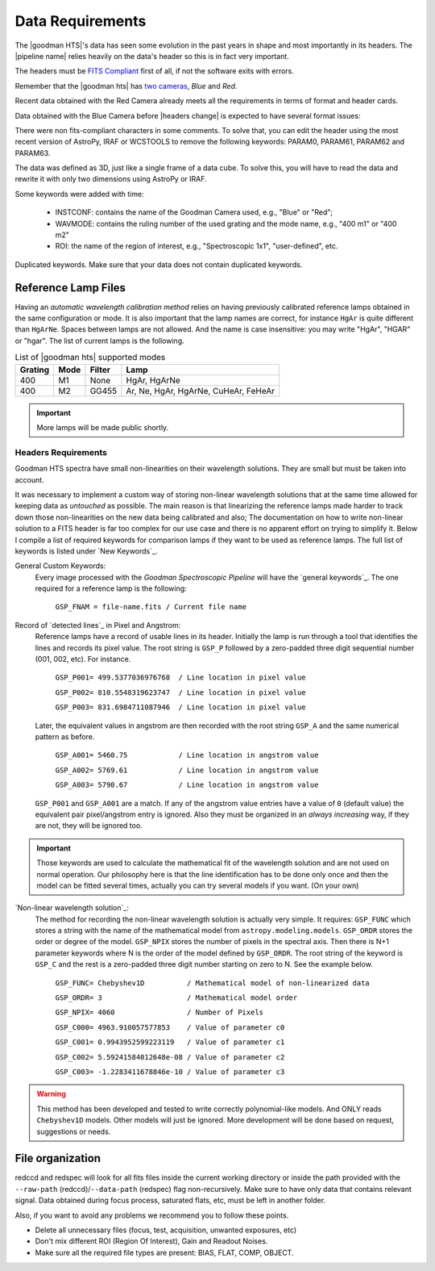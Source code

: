 .. _`data requirements`:
Data Requirements
*****************
The |goodman HTS|'s data has seen some evolution in the past years in shape and
most importantly in its headers. The |pipeline name| relies heavily on the data's
header so this is in fact very important.

The headers must be `FITS Compliant <https://fits.gsfc.nasa.gov/fits_standard.html>`_
first of all, if not the software exits with errors.

Remember that the |goodman hts| has `two cameras <http://www.ctio.noao.edu/soar/content/goodman-spectrograph-overview>`_, *Blue* and *Red*.

Recent data obtained with the Red Camera already meets all the requirements in
terms of format and header cards.

Data obtained with the Blue Camera before |headers change| is expected to have
several format issues:

There were non fits-compliant characters in some comments. To solve that, you
can edit the header using the most recent version of AstroPy, IRAF or WCSTOOLS
to remove the following keywords: PARAM0, PARAM61, PARAM62 and PARAM63.

The data was defined as 3D, just like a single frame of a data cube.
To solve this, you will have to read the data and rewrite it with only two
dimensions using AstroPy or IRAF.

Some keywords were added with time:

  * INSTCONF: contains the name of the Goodman Camera used, e.g., "Blue" or "Red";
  * WAVMODE: contains the ruling number of the used grating and the mode name, e.g., "400 m1" or "400 m2"
  * ROI: the name of the region of interest, e.g., "Spectroscopic 1x1", "user-defined", etc.


Duplicated keywords. Make sure that your data does not contain duplicated keywords.

Reference Lamp Files
^^^^^^^^^^^^^^^^^^^^
Having an *automatic wavelength calibration method* relies on having previously calibrated
reference lamps obtained in the same configuration or mode. It is also important
that the lamp names are correct, for instance ``HgAr`` is quite different than
``HgArNe``. Spaces between lamps are not allowed. And the name is case
insensitive: you may write "HgAr", "HGAR" or "hgar".
The list of current lamps is the following.


.. _`Table Supported Modes`:

.. table:: List of |goodman hts| supported modes

   ========= ====== ======== ======================================
    Grating   Mode   Filter    Lamp   
   ========= ====== ======== ======================================
      400      M1    None     HgAr, HgArNe
      400      M2    GG455    Ar, Ne, HgAr, HgArNe, CuHeAr, FeHeAr
   ========= ====== ======== ======================================


.. important::

    More lamps will be made public shortly.


.. _`Header Requirements`:

Headers Requirements
~~~~~~~~~~~~~~~~~~~~

Goodman HTS spectra have small non-linearities on their wavelength solutions.
They are small but must be taken into account.

It was necessary to  implement a custom way of storing non-linear wavelength
solutions that at the same time allowed for keeping data as *untouched* as
possible. The main reason is that linearizing the reference lamps made
harder to track down those non-linearities on the new data being calibrated and
also; The documentation on how to write non-linear solution to a FITS header is
far too complex for our use case and there is no apparent effort on trying to
simplify it. Below I compile a list of required keywords for
comparison lamps if they want to be used as reference lamps. The full list of
keywords is listed under `New Keywords`_.

General Custom Keywords:
  Every image processed with the *Goodman Spectroscopic Pipeline* will have the
  `general keywords`_. The one required for a reference lamp is the following:

    ``GSP_FNAM = file-name.fits / Current file name``


Record of `detected lines`_ in Pixel and Angstrom:
  Reference lamps have a record of usable lines in its header. Initially the lamp
  is run through a tool that identifies the lines and records its pixel value.
  The root string is ``GSP_P`` followed by a zero-padded three digit sequential number
  (001, 002, etc). For instance.

    ``GSP_P001= 499.5377036976768  / Line location in pixel value``

    ``GSP_P002= 810.5548319623747  / Line location in pixel value``

    ``GSP_P003= 831.6984711087946  / Line location in pixel value``

  Later, the equivalent values in angstrom are then recorded with the root string
  ``GSP_A`` and the same numerical pattern as before.

    ``GSP_A001= 5460.75            / Line location in angstrom value``

    ``GSP_A002= 5769.61            / Line location in angstrom value``

    ``GSP_A003= 5790.67            / Line location in angstrom value``


  ``GSP_P001`` and ``GSP_A001`` are a match. If any of the angstrom value entries
  have a value of ``0`` (default value) the equivalent pair pixel/angstrom entry is ignored.
  Also they must be organized in an *always increasing* way, if they are not, they
  will be ignored too.

.. important::

  Those keywords are used to calculate the mathematical fit of the
  wavelength solution and are not used on normal operation. Our philosophy here
  is that the line identification has to be done only once and then the
  model can be fitted several times, actually you can try several models
  if you want. (On your own)

`Non-linear wavelength solution`_:
  The method for recording the non-linear wavelength solution is actually
  very simple. It requires: ``GSP_FUNC`` which stores a string with the name of
  the mathematical model from ``astropy.modeling.models``. ``GSP_ORDR`` stores
  the order or degree of the model. ``GSP_NPIX`` stores the number of pixels in
  the spectral axis. Then there is N+1 parameter keywords where N is the order
  of the model defined by ``GSP_ORDR``. The root string of the keyword is ``GSP_C``
  and the rest is a zero-padded three digit number starting on zero to N.
  See the example below.

    ``GSP_FUNC= Chebyshev1D          / Mathematical model of non-linearized data``

    ``GSP_ORDR= 3                    / Mathematical model order``

    ``GSP_NPIX= 4060                 / Number of Pixels``

    ``GSP_C000= 4963.910057577853    / Value of parameter c0``

    ``GSP_C001= 0.9943952599223119   / Value of parameter c1``

    ``GSP_C002= 5.59241584012648e-08 / Value of parameter c2``

    ``GSP_C003= -1.2283411678846e-10 / Value of parameter c3``

.. warning::

    This method has been developed and tested to write correctly polynomial-like
    models. And ONLY reads ``Chebyshev1D`` models.
    Other models will just be ignored. More development will be done based on
    request, suggestions or needs.

File organization
^^^^^^^^^^^^^^^^^
redccd and redspec will look for all fits files inside the current working
directory or inside the path provided with the ``--raw-path`` (redccd)/``--data-path`` (redspec)
flag non-recursively. Make sure to have only data that contains relevant signal.
Data obtained during focus process, saturated flats, etc, must be left in another folder.

Also, if you want to avoid any problems we recommend you to
follow these points.

- Delete all unnecessary files (focus,  test, acquisition, unwanted exposures, etc)
- Don't mix different ROI (Region Of Interest), Gain and Readout Noises.
- Make sure all the required file types are present: BIAS, FLAT, COMP, OBJECT.


